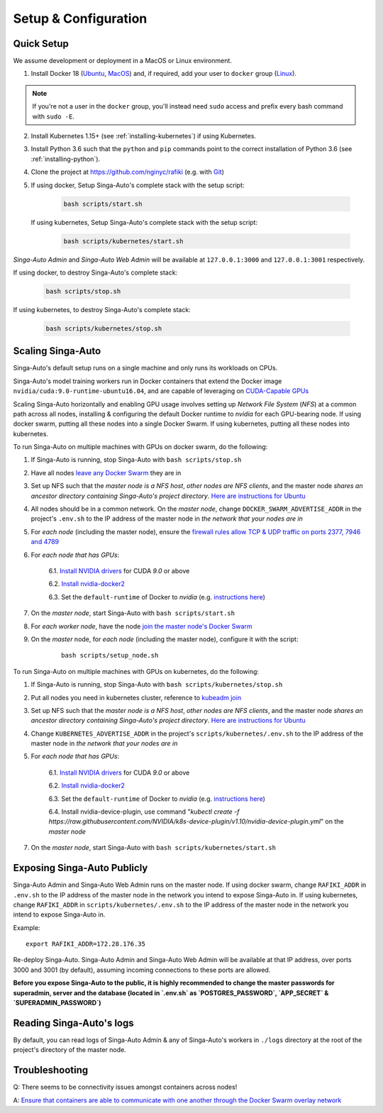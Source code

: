 .. _`setup-configuration`:

Setup & Configuration
====================================================================

.. _`quick-setup`:

Quick Setup
--------------------------------------------------------------------

We assume development or deployment in a MacOS or Linux environment.

1. Install Docker 18 (`Ubuntu <https://docs.docker.com/install/linux/docker-ce/ubuntu/>`__, `MacOS <https://docs.docker.com/docker-for-mac/install/>`__)
   and, if required, add your user to ``docker`` group (`Linux <https://docs.docker.com/install/linux/linux-postinstall/>`__).

.. note::

    If you're not a user in the ``docker`` group, you'll instead need ``sudo`` access and prefix every bash command with ``sudo -E``.

2. Install Kubernetes 1.15+ (see :ref:`installing-kubernetes`) if using Kubernetes.

3. Install Python 3.6 such that the ``python`` and ``pip`` commands point to the correct installation of Python 3.6 (see :ref:`installing-python`).

4. Clone the project at https://github.com/nginyc/rafiki (e.g. with `Git <https://git-scm.com/downloads>`__)

5. If using docker, Setup Singa-Auto's complete stack with the setup script:

    .. code-block:: shell

        bash scripts/start.sh

   If using kubernetes, Setup Singa-Auto's complete stack with the setup script:

    .. code-block:: shell

        bash scripts/kubernetes/start.sh

*Singa-Auto Admin* and *Singa-Auto Web Admin* will be available at ``127.0.0.1:3000`` and ``127.0.0.1:3001`` respectively.

If using docker, to destroy Singa-Auto's complete stack:

    .. code-block:: shell

        bash scripts/stop.sh

If using kubernetes, to destroy Singa-Auto's complete stack:

    .. code-block:: shell

        bash scripts/kubernetes/stop.sh

Scaling Singa-Auto
--------------------------------------------------------------------

Singa-Auto's default setup runs on a single machine and only runs its workloads on CPUs.

Singa-Auto's model training workers run in Docker containers that extend the Docker image ``nvidia/cuda:9.0-runtime-ubuntu16.04``,
and are capable of leveraging on `CUDA-Capable GPUs <https://docs.nvidia.com/cuda/cuda-installation-guide-linux/index.html#pre-installation-actions>`__

Scaling Singa-Auto horizontally and enabling GPU usage involves setting up *Network File System* (*NFS*) at a common path across all nodes,
installing & configuring the default Docker runtime to `nvidia` for each GPU-bearing node. If using docker swarm, putting all these nodes into a single Docker Swarm.
If using kubernetes, putting all these nodes into kubernetes.

.. seealso:: :ref:`architecture`

To run Singa-Auto on multiple machines with GPUs on docker swarm, do the following:

1. If Singa-Auto is running, stop Singa-Auto with ``bash scripts/stop.sh``

2. Have all nodes `leave any Docker Swarm <https://docs.docker.com/engine/reference/commandline/swarm_leave/>`__ they are in

3. Set up NFS such that the *master node is a NFS host*, *other nodes are NFS clients*, and the master node *shares an ancestor directory
   containing Singa-Auto's project directory*. `Here are instructions for Ubuntu <https://www.digitalocean.com/community/tutorials/how-to-set-up-an-nfs-mount-on-ubuntu-16-04>`__

4. All nodes should be in a common network. On the *master node*, change ``DOCKER_SWARM_ADVERTISE_ADDR`` in the project's ``.env.sh`` to the IP address of the master node
   in *the network that your nodes are in*

5. For *each node* (including the master node), ensure the `firewall rules
   allow TCP & UDP traffic on ports 2377, 7946 and 4789
   <https://docs.docker.com/network/overlay/#operations-for-all-overlay-networks>`_

6. For *each node that has GPUs*:

    6.1. `Install NVIDIA drivers <https://docs.nvidia.com/cuda/cuda-installation-guide-linux/index.html>`__ for CUDA *9.0* or above

    6.2. `Install nvidia-docker2 <https://github.com/NVIDIA/nvidia-docker>`__

    6.3. Set the ``default-runtime`` of Docker to `nvidia` (e.g. `instructions here <https://lukeyeager.github.io/2018/01/22/setting-the-default-docker-runtime-to-nvidia.html>`__)

7. On the *master node*, start Singa-Auto with ``bash scripts/start.sh``

8. For *each worker node*, have the node `join the master node's Docker Swarm <https://docs.docker.com/engine/swarm/join-nodes/>`__

9. On the *master* node, for *each node* (including the master node), configure it with the script:

    ::

        bash scripts/setup_node.sh

To run Singa-Auto on multiple machines with GPUs on kubernetes, do the following:

1. If Singa-Auto is running, stop Singa-Auto with ``bash scripts/kubernetes/stop.sh``

2. Put all nodes you need in kubernetes cluster, reference to `kubeadm join <https://kubernetes.io/docs/reference/setup-tools/kubeadm/kubeadm-join/>`__

3. Set up NFS such that the *master node is a NFS host*, *other nodes are NFS clients*, and the master node *shares an ancestor directory
   containing Singa-Auto's project directory*. `Here are instructions for Ubuntu <https://www.digitalocean.com/community/tutorials/how-to-set-up-an-nfs-mount-on-ubuntu-16-04>`__

4. Change ``KUBERNETES_ADVERTISE_ADDR`` in the project's ``scripts/kubernetes/.env.sh`` to the IP address of the master node
   in *the network that your nodes are in*

5. For *each node that has GPUs*:

    6.1. `Install NVIDIA drivers <https://docs.nvidia.com/cuda/cuda-installation-guide-linux/index.html>`__ for CUDA *9.0* or above

    6.2. `Install nvidia-docker2 <https://github.com/NVIDIA/nvidia-docker>`__

    6.3. Set the ``default-runtime`` of Docker to `nvidia` (e.g. `instructions here <https://lukeyeager.github.io/2018/01/22/setting-the-default-docker-runtime-to-nvidia.html>`__)

    6.4. Install nvidia-device-plugin, use command "*kubectl create -f https://raw.githubusercontent.com/NVIDIA/k8s-device-plugin/v1.10/nvidia-device-plugin.yml*" on the *master node*

7. On the *master node*, start Singa-Auto with ``bash scripts/kubernetes/start.sh``

Exposing Singa-Auto Publicly
--------------------------------------------------------------------

Singa-Auto Admin and Singa-Auto Web Admin runs on the master node.
If using docker swarm, change ``RAFIKI_ADDR`` in ``.env.sh`` to the IP address of the master node
in the network you intend to expose Singa-Auto in.
If using kubernetes, change ``RAFIKI_ADDR`` in ``scripts/kubernetes/.env.sh`` to the IP address of the master node
in the network you intend to expose Singa-Auto in.

Example:

::

    export RAFIKI_ADDR=172.28.176.35

Re-deploy Singa-Auto. Singa-Auto Admin and Singa-Auto Web Admin will be available at that IP address,
over ports 3000 and 3001 (by default), assuming incoming connections to these ports are allowed.

**Before you expose Singa-Auto to the public,
it is highly recommended to change the master passwords for superadmin, server and the database (located in `.env.sh` as `POSTGRES_PASSWORD`, `APP_SECRET` & `SUPERADMIN_PASSWORD`)**

Reading Singa-Auto's logs
--------------------------------------------------------------------

By default, you can read logs of Singa-Auto Admin & any of Singa-Auto's workers
in ``./logs`` directory at the root of the project's directory of the master node.


Troubleshooting
--------------------------------------------------------------------

Q: There seems to be connectivity issues amongst containers across nodes!

A: `Ensure that containers are able to communicate with one another through the Docker Swarm overlay network <https://docs.docker.com/network/network-tutorial-overlay/#use-an-overlay-network-for-standalone-containers>`__
